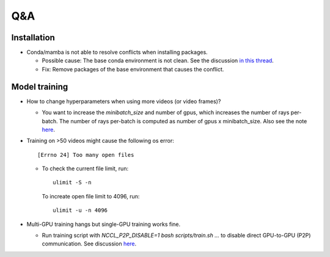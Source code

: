 Q&A
===========================

Installation
---------------------------
- Conda/mamba is not able to resolve conflicts when installing packages.

  - Possible cause: The base conda environment is not clean. See the discussion `in this thread <https://stackoverflow.com/questions/57243296/why-is-it-recommended-to-not-install-additional-packages-in-the-conda-base-envir>`_.
  
  - Fix: Remove packages of the base environment that causes the conflict.

Model training
---------------------------

- How to change hyperparameters when using more videos (or video frames)? 

  - You want to increase the `minibatch_size` and number of gpus, which increases the number of rays per-batch.
    The number of rays per-batch is computed as number of gpus x minibatch_size. 
    Also see the note `here <https://lab4d-org.github.io/lab4d/tutorials/multi_video_cat.html#training>`_.

- Training on >50 videos might cause the following os error::

   [Errno 24] Too many open files

  - To check the current file limit, run::
    
        ulimit -S -n

    To increate open file limit to 4096, run::
      
        ulimit -u -n 4096

- Multi-GPU training hangs but single-GPU training works fine.

  - Run training script with `NCCL_P2P_DISABLE=1 bash scripts/train.sh ...` to disable direct GPU-to-GPU (P2P) communication. See discussion `here <https://github.com/NVIDIA/nccl/issues/631>`_.
  